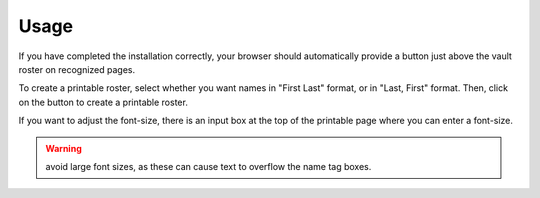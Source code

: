 Usage
=====

If you have completed the installation correctly,
your browser should automatically provide a button
just above the vault roster on recognized pages.

To create a printable roster, select whether you
want names in "First Last" format, or in "Last, First"
format. Then, click on the button to create a
printable roster.

If you want to adjust the font-size, there is an
input box at the top of the printable page where
you can enter a font-size.

.. warning::
   avoid large font sizes, as these can cause
   text to overflow the name tag boxes.
